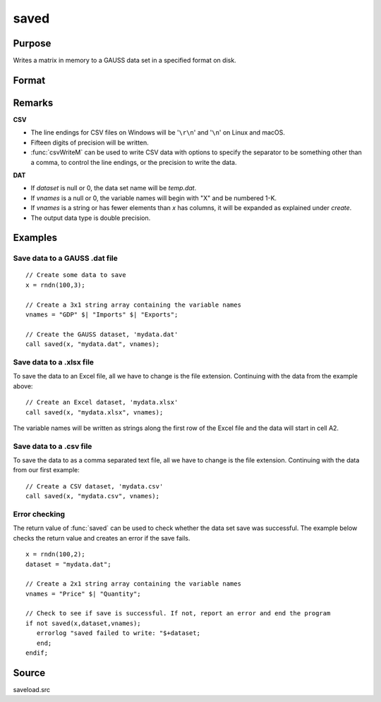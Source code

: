 
saved
==============================================

Purpose
----------------

Writes a matrix in memory to a GAUSS data set in a specified format on disk.

Format
----------------
.. function:: ret = saved(x, dataset, vnames)

    :param x: data to save
    :type x: NxK matrix

    :param dataset: name of data set. The type of file to create is inferred from the file extension. 
        Valid file extensions include CSV, DAT, XLS, XLSX.
    :type dataset: string

    :param vnames: names for the columns of the data set.
    :type vnames: string or Kx1 character vector

    :return ret: 1 if successful, otherwise 0.

    :type ret: scalar

Remarks
-------

**CSV**

-  The line endings for CSV files on Windows will be '``\r\n``' and '``\n``' on Linux and macOS.
-  Fifteen digits of precision will be written.
-  :func:`csvWriteM` can be used to write CSV data with options to specify the
   separator to be something other than a comma, to control the line
   endings, or the precision to write the data.

**DAT**

-  If *dataset* is null or 0, the data set name will be *temp.dat*.
-  If *vnames* is a null or 0, the variable names will begin with "X" and be numbered 1-K.
-  If *vnames* is a string or has fewer elements than *x* has columns, it will be expanded as explained under `create`.
-  The output data type is double precision.

Examples
----------------

Save data to a GAUSS .dat file
++++++++++++++++++++++++++++++

::

    // Create some data to save
    x = rndn(100,3);
    
    // Create a 3x1 string array containing the variable names
    vnames = "GDP" $| "Imports" $| "Exports";
    
    // Create the GAUSS dataset, 'mydata.dat'
    call saved(x, "mydata.dat", vnames);

Save data to a .xlsx file
+++++++++++++++++++++++++

To save the data to an Excel file, all we have to change is the file extension. Continuing with the data from the example above:

::

    // Create an Excel dataset, 'mydata.xlsx'
    call saved(x, "mydata.xlsx", vnames);

The variable names will be written as strings along the first row of the Excel file and the data will start in cell A2.

Save data to a .csv file
++++++++++++++++++++++++

To save the data to as a comma separated text file, all we have to change is the file extension. Continuing with the data from our first example:

::

    // Create a CSV dataset, 'mydata.csv'
    call saved(x, "mydata.csv", vnames);

Error checking
++++++++++++++

The return value of :func:`saved` can be used to check whether the data set save was successful. The example below checks the return value and creates an error if the save fails.

::

    x = rndn(100,2);
    dataset = "mydata.dat";
    
    // Create a 2x1 string array containing the variable names
    vnames = "Price" $| "Quantity";
     
    // Check to see if save is successful. If not, report an error and end the program
    if not saved(x,dataset,vnames);
       errorlog "saved failed to write: "$+dataset;
       end;
    endif;

Source
------

saveload.src

.. seealso:: Functions :func:`loadd`, :func:`writer`, `create`

